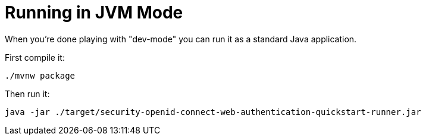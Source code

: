 [id="running-in-jvm-mode_{context}"]
= Running in JVM Mode

When you're done playing with "dev-mode" you can run it as a standard Java application.

First compile it:

[source,bash]
----
./mvnw package
----

Then run it:

[source,bash]
----
java -jar ./target/security-openid-connect-web-authentication-quickstart-runner.jar
----